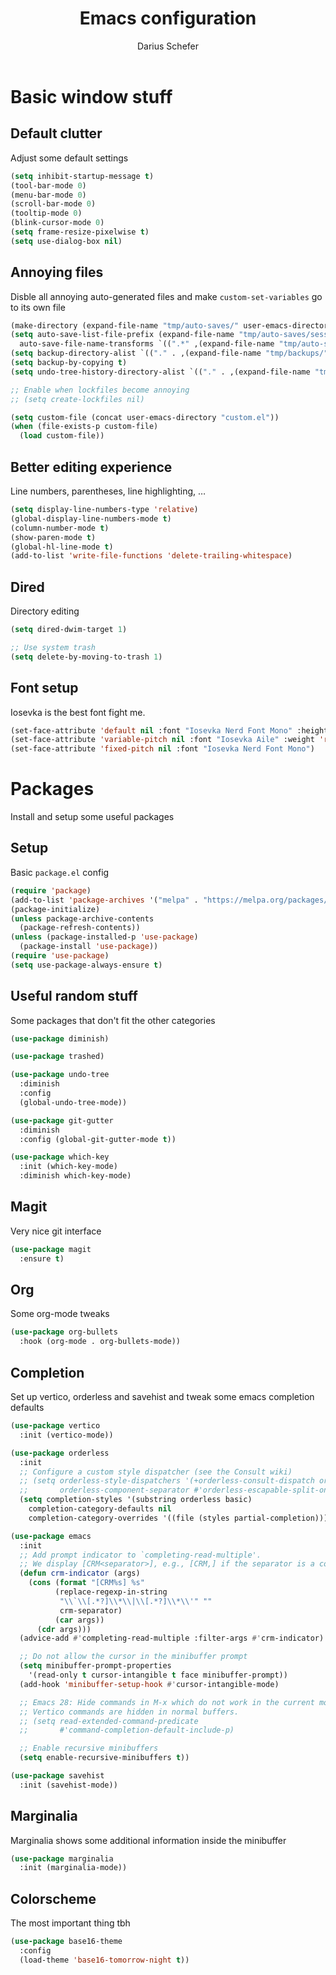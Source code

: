 #+TITLE: Emacs configuration
#+AUTHOR: Darius Schefer
#+PROPERTY: header-args:emacs-lisp :tangle init.el :mkdirp yes

* Basic window stuff
** Default clutter
Adjust some default settings

#+begin_src emacs-lisp
  (setq inhibit-startup-message t)
  (tool-bar-mode 0)
  (menu-bar-mode 0)
  (scroll-bar-mode 0)
  (tooltip-mode 0)
  (blink-cursor-mode 0)
  (setq frame-resize-pixelwise t)
  (setq use-dialog-box nil)
#+end_src

** Annoying files
Disble all annoying auto-generated files and make ~custom-set-variables~ go to its own file

#+begin_src emacs-lisp
  (make-directory (expand-file-name "tmp/auto-saves/" user-emacs-directory) t)
  (setq auto-save-list-file-prefix (expand-file-name "tmp/auto-saves/sessions/" user-emacs-directory)
	auto-save-file-name-transforms `((".*" ,(expand-file-name "tmp/auto-saves/" user-emacs-directory) t)))
  (setq backup-directory-alist `(("." . ,(expand-file-name "tmp/backups/" user-emacs-directory))))
  (setq backup-by-copying t)
  (setq undo-tree-history-directory-alist `(("." . ,(expand-file-name "tmp/undo" user-emacs-directory))))

  ;; Enable when lockfiles become annoying
  ;; (setq create-lockfiles nil)

  (setq custom-file (concat user-emacs-directory "custom.el"))
  (when (file-exists-p custom-file)
    (load custom-file))
#+end_src

** Better editing experience
Line numbers, parentheses, line highlighting, ...

#+begin_src emacs-lisp
  (setq display-line-numbers-type 'relative)
  (global-display-line-numbers-mode t)
  (column-number-mode t)
  (show-paren-mode t)
  (global-hl-line-mode t)
  (add-to-list 'write-file-functions 'delete-trailing-whitespace)
#+end_src

** Dired
Directory editing

#+begin_src emacs-lisp
  (setq dired-dwim-target 1)

  ;; Use system trash
  (setq delete-by-moving-to-trash 1)
#+end_src

** Font setup
Iosevka is the best font fight me.

#+begin_src emacs-lisp
  (set-face-attribute 'default nil :font "Iosevka Nerd Font Mono" :height 180)
  (set-face-attribute 'variable-pitch nil :font "Iosevka Aile" :weight 'regular)
  (set-face-attribute 'fixed-pitch nil :font "Iosevka Nerd Font Mono")
#+end_src

* Packages
Install and setup some useful packages

** Setup
Basic ~package.el~ config

#+begin_src emacs-lisp
  (require 'package)
  (add-to-list 'package-archives '("melpa" . "https://melpa.org/packages/") t)
  (package-initialize)
  (unless package-archive-contents
    (package-refresh-contents))
  (unless (package-installed-p 'use-package)
    (package-install 'use-package))
  (require 'use-package)
  (setq use-package-always-ensure t)
#+end_src

** Useful random stuff
Some packages that don't fit the other categories

#+begin_src emacs-lisp
  (use-package diminish)

  (use-package trashed)

  (use-package undo-tree
    :diminish
    :config
    (global-undo-tree-mode))

  (use-package git-gutter
    :diminish
    :config (global-git-gutter-mode t))

  (use-package which-key
    :init (which-key-mode)
    :diminish which-key-mode)
#+end_src

** Magit
Very nice git interface

#+begin_src emacs-lisp
  (use-package magit
    :ensure t)
#+end_src

** Org
Some org-mode tweaks

#+begin_src emacs-lisp
  (use-package org-bullets
    :hook (org-mode . org-bullets-mode))
#+end_src

** Completion
Set up vertico, orderless and savehist and tweak some emacs completion defaults

#+begin_src emacs-lisp
  (use-package vertico
    :init (vertico-mode))

  (use-package orderless
    :init
    ;; Configure a custom style dispatcher (see the Consult wiki)
    ;; (setq orderless-style-dispatchers '(+orderless-consult-dispatch orderless-affix-dispatch)
    ;;       orderless-component-separator #'orderless-escapable-split-on-space)
    (setq completion-styles '(substring orderless basic)
	  completion-category-defaults nil
	  completion-category-overrides '((file (styles partial-completion)))))

  (use-package emacs
    :init
    ;; Add prompt indicator to `completing-read-multiple'.
    ;; We display [CRM<separator>], e.g., [CRM,] if the separator is a comma.
    (defun crm-indicator (args)
      (cons (format "[CRM%s] %s"
		    (replace-regexp-in-string
		     "\\`\\[.*?]\\*\\|\\[.*?]\\*\\'" ""
		     crm-separator)
		    (car args))
	    (cdr args)))
    (advice-add #'completing-read-multiple :filter-args #'crm-indicator)

    ;; Do not allow the cursor in the minibuffer prompt
    (setq minibuffer-prompt-properties
	  '(read-only t cursor-intangible t face minibuffer-prompt))
    (add-hook 'minibuffer-setup-hook #'cursor-intangible-mode)

    ;; Emacs 28: Hide commands in M-x which do not work in the current mode.
    ;; Vertico commands are hidden in normal buffers.
    ;; (setq read-extended-command-predicate
    ;;       #'command-completion-default-include-p)

    ;; Enable recursive minibuffers
    (setq enable-recursive-minibuffers t))

  (use-package savehist
    :init (savehist-mode))
#+end_src

** Marginalia
Marginalia shows some additional information inside the minibuffer

#+begin_src emacs-lisp
  (use-package marginalia
    :init (marginalia-mode))
#+end_src

** Colorscheme
The most important thing tbh

#+begin_src emacs-lisp
  (use-package base16-theme
    :config
    (load-theme 'base16-tomorrow-night t))
#+end_src

